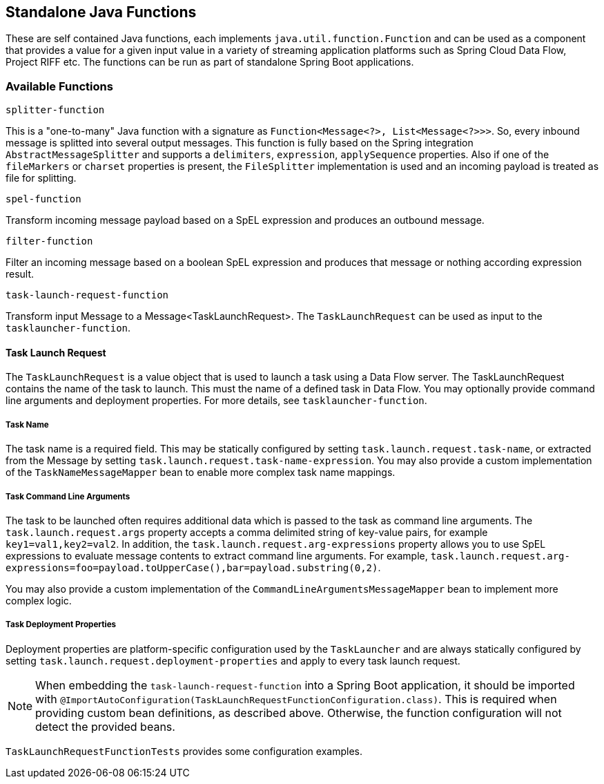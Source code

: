 == Standalone Java Functions

These are self contained Java functions, each implements `java.util.function.Function` and can be used as a component that provides a value for a given input value in a variety of streaming application platforms such as Spring Cloud Data Flow, Project RIFF etc.
The functions can be run as part of standalone Spring Boot applications.

=== Available Functions

`splitter-function`

This is a "one-to-many" Java function with a signature as `Function<Message<?>, List<Message<?>>>`. So, every inbound message is splitted into several output messages.
This function is fully based on the Spring integration `AbstractMessageSplitter` and supports a `delimiters`, `expression`, `applySequence` properties.
Also if one of the `fileMarkers` or `charset` properties is present, the `FileSplitter` implementation is used and an incoming payload is treated as file for splitting.

`spel-function`

Transform incoming message payload based on a SpEL expression and produces an outbound message.

`filter-function`

Filter an incoming message based on a boolean SpEL expression and produces that message or nothing according expression result.

`task-launch-request-function`

Transform input Message to a Message<TaskLaunchRequest>. The `TaskLaunchRequest` can be used as input to the `tasklauncher-function`.

==== Task Launch Request

The `TaskLaunchRequest` is a value object that is used to launch a task using a Data Flow server.
The TaskLaunchRequest contains the name of the task to launch. This must the name of a defined task in Data Flow.
You may optionally provide command line arguments and deployment properties. For more details, see `tasklauncher-function`.

===== Task Name

The task name is a required field. This may be statically configured by setting `task.launch.request.task-name`,
or extracted from the Message by setting `task.launch.request.task-name-expression`.
You may also provide a custom implementation of the `TaskNameMessageMapper` bean to enable more complex task name mappings.

===== Task Command Line Arguments

The task to be launched often requires additional data which is passed to the task as command line arguments.
The `task.launch.request.args` property accepts a comma delimited string of key-value pairs, for example
`key1=val1,key2=val2`. In addition, the  `task.launch.request.arg-expressions` property allows you to use SpEL expressions to evaluate
message contents to extract command line arguments.
For example, `task.launch.request.arg-expressions=foo=payload.toUpperCase(),bar=payload.substring(0,2)`.

You may also provide a custom implementation of the `CommandLineArgumentsMessageMapper` bean to implement more complex logic.

===== Task Deployment Properties

Deployment properties are platform-specific configuration used by the `TaskLauncher` and are always statically configured by
setting `task.launch.request.deployment-properties` and apply to every task launch request.

NOTE: When embedding the `task-launch-request-function` into a Spring Boot application, it should be imported with
`@ImportAutoConfiguration(TaskLaunchRequestFunctionConfiguration.class)`.
This is required when providing custom bean definitions, as described above.
Otherwise, the function configuration will not detect the provided beans.

`TaskLaunchRequestFunctionTests` provides some configuration examples.


